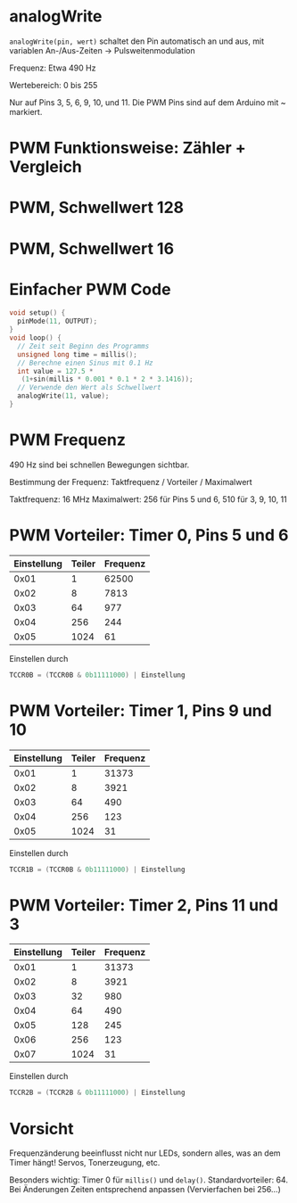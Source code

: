 * analogWrite

~analogWrite(pin, wert)~ schaltet den Pin automatisch an und aus, mit
variablen An-/Aus-Zeiten $\rightarrow$ Pulsweitenmodulation

Frequenz: Etwa 490 Hz

Wertebereich: 0 bis 255

Nur auf Pins 3, 5, 6, 9, 10, und 11. Die PWM Pins sind auf dem Arduino
mit ~ markiert.

* PWM Funktionsweise: Zähler + Vergleich
#+BEGIN_LaTeX
\begin{tikzpicture}
\begin{axis}[xlabel=Zeit / s, ylabel=Zähler, ymin=-0.02*256, ymax=1.02*256]
\addplot[blue, domain=0:0.001, samples=512] { floor(mod(x*490*2*pi*256, 256)) };
\addplot[red, domain=0:0.001, samples=2] { 128 };
\end{axis}
\end{tikzpicture}
#+END_LaTeX

* PWM, Schwellwert 128
#+BEGIN_LaTeX
\begin{tikzpicture}
\begin{axis}[xlabel=Zeit / s, ylabel=Spannung / V, ymin=-0.1, ymax=5.1]
\addplot[blue, domain=0:0.001, samples=500] { 5*ceil(0.5-mod(x*490*2*pi, 1)) };
\addplot[red, domain=0:0.001, samples=2] { 2.5 };
\end{axis}
\end{tikzpicture}
#+END_LaTeX

* PWM, Schwellwert 16
#+BEGIN_LaTeX
\begin{tikzpicture}
\begin{axis}[xlabel=Zeit / s, ylabel=Spannung / V, ymin=-0.1, ymax=5.1]
\addplot[blue, domain=0:0.001, samples=500] { 5*ceil(0.0625-mod(x*490*2*pi, 1)) };
\addplot[red, domain=0:0.001, samples=2] { 16./256 };
\end{axis}
\end{tikzpicture}
#+END_LaTeX

* Einfacher PWM Code
#+begin_src C
void setup() {
  pinMode(11, OUTPUT);
}
void loop() {
  // Zeit seit Beginn des Programms
  unsigned long time = millis();
  // Berechne einen Sinus mit 0.1 Hz
  int value = 127.5 *
   (1+sin(millis * 0.001 * 0.1 * 2 * 3.1416));
  // Verwende den Wert als Schwellwert
  analogWrite(11, value);
}
#+end_src

* PWM Frequenz
490 Hz sind bei schnellen Bewegungen sichtbar.

Bestimmung der Frequenz: Taktfrequenz / Vorteiler / Maximalwert

Taktfrequenz: 16 MHz
Maximalwert: 256 für Pins 5 und 6, 510 für 3, 9, 10, 11

* PWM Vorteiler: Timer 0, Pins 5 und 6
| Einstellung | Teiler | Frequenz |
|-------------+--------+----------|
|        0x01 |      1 |    62500 |
|        0x02 |      8 |     7813 |
|        0x03 |     64 |      977 |
|        0x04 |    256 |      244 |
|        0x05 |   1024 |       61 |

Einstellen durch
#+begin_src C
TCCR0B = (TCCR0B & 0b11111000) | Einstellung
#+end_src

* PWM Vorteiler: Timer 1, Pins 9 und 10
| Einstellung | Teiler | Frequenz |
|-------------+--------+----------|
|        0x01 |      1 |    31373 |
|        0x02 |      8 |     3921 |
|        0x03 |     64 |      490 |
|        0x04 |    256 |      123 |
|        0x05 |   1024 |       31 |

Einstellen durch
#+begin_src C
TCCR1B = (TCCR0B & 0b11111000) | Einstellung
#+end_src

* PWM Vorteiler: Timer 2, Pins 11 und 3
| Einstellung | Teiler | Frequenz |
|-------------+--------+----------|
|        0x01 |      1 |    31373 |
|        0x02 |      8 |     3921 |
|        0x03 |     32 |      980 |
|        0x04 |     64 |      490 |
|        0x05 |    128 |      245 |
|        0x06 |    256 |      123 |
|        0x07 |   1024 |       31 |

Einstellen durch
#+begin_src C
TCCR2B = (TCCR2B & 0b11111000) | Einstellung
#+end_src

* Vorsicht
Frequenzänderung beeinflusst nicht nur LEDs, sondern alles, was an dem
Timer hängt! Servos, Tonerzeugung, etc.

Besonders wichtig: Timer 0 für ~millis()~ und
~delay()~. Standardvorteiler: 64. Bei Änderungen Zeiten entsprechend
anpassen (Vervierfachen bei 256...)
